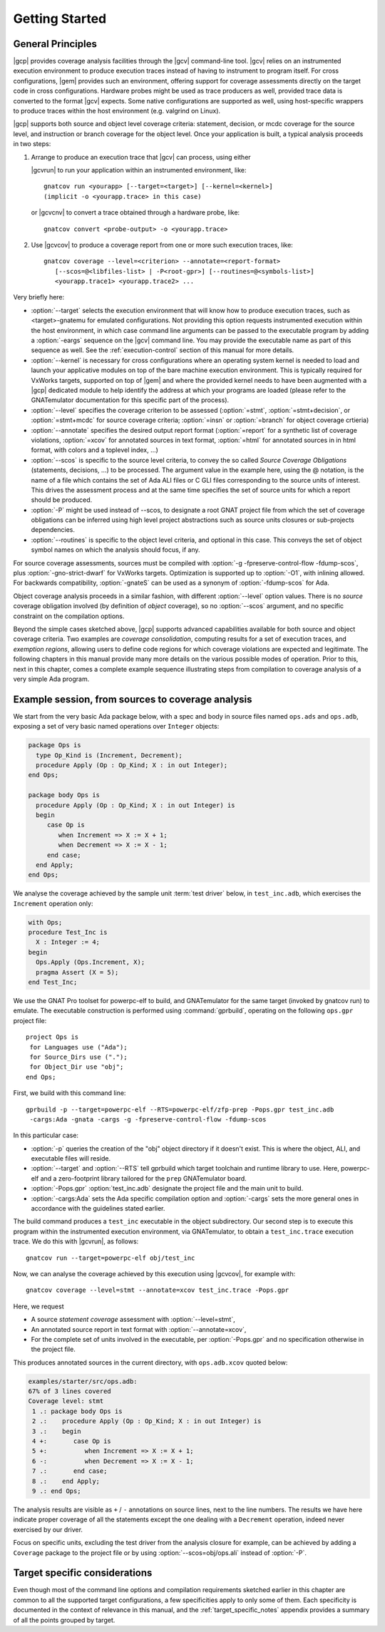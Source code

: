 ***************
Getting Started
***************

General Principles
==================

|gcp| provides coverage analysis facilities through the |gcv| command-line
tool. |gcv| relies on an instrumented execution environment to produce
execution traces instead of having to instrument to program itself. For cross
configurations, |gem| provides such an environment, offering support for
coverage assessments directly on the target code in cross
configurations. Hardware probes might be used as trace producers as well,
provided trace data is converted to the format |gcv| expects. Some native
configurations are supported as well, using host-specific wrappers to produce
traces within the host environment (e.g. valgrind on Linux).

|gcp| supports both source and object level coverage criteria: statement,
decision, or mcdc coverage for the source level, and instruction or branch
coverage for the object level. Once your application is built, a typical
analysis proceeds in two steps:

1) Arrange to produce an execution trace that |gcv| can process, using either

   |gcvrun| to run your application within an instrumented environment,
   like::

     gnatcov run <yourapp> [--target=<target>] [--kernel=<kernel>]
     (implicit -o <yourapp.trace> in this case)

   or |gcvcnv| to convert a trace obtained through a hardware probe, like::

     gnatcov convert <probe-output> -o <yourapp.trace>


2) Use |gcvcov| to produce a coverage report from one or more such execution
   traces, like::

     gnatcov coverage --level=<criterion> --annotate=<report-format>
        [--scos=@<libfiles-list> | -P<root-gpr>] [--routines=@<symbols-list>]
        <yourapp.trace1> <yourapp.trace2> ...

Very briefly here:

- :option:`--target` selects the execution environment that will know how to
  produce execution traces, such as <target>-gnatemu for emulated
  configurations.  Not providing this option requests instrumented execution
  within the host environment, in which case command line arguments can be
  passed to the executable program by adding a :option:`-eargs` sequence on
  the |gcv| command line. You may provide the executable name as part of this
  sequence as well. See the :ref:`execution-control` section of this manual
  for more details.

- :option:`--kernel` is necessary for cross configurations where an operating
  system kernel is needed to load and launch your applicative modules on top
  of the bare machine execution environment. This is typically required for
  VxWorks targets, supported on top of |gem| and where the provided kernel
  needs to have been augmented with a |gcp| dedicated module to help identify
  the address at which your programs are loaded (please refer to the GNATemulator
  documentation for this specific part of the process).

- :option:`--level` specifies the coverage criterion to be assessed
  (:option:`=stmt`, :option:`=stmt+decision`, or :option:`=stmt+mcdc` for
  source coverage criteria; :option:`=insn` or :option:`=branch` for object
  coverage crtieria)

- :option:`--annotate` specifies the desired output report format
  (:option:`=report` for a synthetic list of coverage violations, :option:`=xcov`
  for annotated sources in text format, :option:`=html` for annotated sources in
  in html format, with colors and a toplevel index, ...)

- :option:`--scos` is specific to the source level criteria, to convey the so
  called `Source Coverage Obligations` (statements, decisions, ...) to be
  processed. The argument value in the example here, using the @ notation, is
  the name of a file which contains the set of Ada ALI files or C GLI files
  corresponding to the source units of interest. This drives the assessment
  process and at the same time specifies the set of source units for which a
  report should be produced.

- :option:`-P` might be used instead of --scos, to designate a root GNAT
  project file from which the set of coverage obligations can be inferred
  using high level project abstractions such as source units closures or
  sub-projects dependencies.

- :option:`--routines` is specific to the object level criteria, and
  optional in this case. This conveys the set of object symbol names
  on which the analysis should focus, if any.

For source coverage assessments, sources must be compiled with :option:`-g
-fpreserve-control-flow -fdump-scos`, plus :option:`-gno-strict-dwarf`
for VxWorks targets.  Optimization is supported up to :option:`-O1`, with
inlining allowed.  For backwards compatibility, :option:`-gnateS`
can be used as a synonym of :option:`-fdump-scos` for Ada.

Object coverage analysis proceeds in a similar fashion, with different
:option:`--level` option values. There is no `source` coverage obligation
involved (by definition of *object* coverage), so no :option:`--scos`
argument, and no specific constraint on the compilation options.

Beyond the simple cases sketched above, |gcp| supports advanced capabilities
available for both source and object coverage criteria. Two examples are
*coverage consolidation*, computing results for a set of execution traces, and
*exemption regions*, allowing users to define code regions for which coverage
violations are expected and legitimate. The following chapters in this manual
provide many more details on the various possible modes of operation. Prior to
this, next in this chapter, comes a complete example sequence illustrating
steps from compilation to coverage analysis of a very simple Ada program.


Example session, from sources to coverage analysis
==================================================

We start from the very basic Ada package below, with a spec and body in source
files named ``ops.ads`` and ``ops.adb``, exposing a set of very basic
named operations over ``Integer`` objects:

.. code-block:: ada

   package Ops is
     type Op_Kind is (Increment, Decrement);
     procedure Apply (Op : Op_Kind; X : in out Integer);
   end Ops;

   package body Ops is
     procedure Apply (Op : Op_Kind; X : in out Integer) is
     begin
        case Op is
           when Increment => X := X + 1;
           when Decrement => X := X - 1;
        end case;
     end Apply;
   end Ops;

We analyse the coverage achieved by the sample unit :term:`test driver` below,
in ``test_inc.adb``, which exercises the ``Increment`` operation only:

.. code-block:: ada

   with Ops;
   procedure Test_Inc is
     X : Integer := 4;
   begin
     Ops.Apply (Ops.Increment, X);
     pragma Assert (X = 5);
   end Test_Inc;

We use the GNAT Pro toolset for powerpc-elf to build, and GNATemulator for the
same target (invoked by gnatcov run) to emulate. The executable construction
is performed using :command:`gprbuild`, operating on the following ``ops.gpr``
project file::

   project Ops is
    for Languages use ("Ada");
    for Source_Dirs use (".");
    for Object_Dir use "obj";
   end Ops;

First, we build with this command line::

   gprbuild -p --target=powerpc-elf --RTS=powerpc-elf/zfp-prep -Pops.gpr test_inc.adb
    -cargs:Ada -gnata -cargs -g -fpreserve-control-flow -fdump-scos

In this particular case:

- :option:`-p` queries the creation of the "obj" object directory if it
  doesn't exist. This is where the object, ALI, and executable files will
  reside.

- :option:`--target` and :option:`--RTS` tell gprbuild which target toolchain
  and runtime library to use. Here, powerpc-elf and a zero-footprint library
  tailored for the ``prep`` GNATemulator board.

- :option:`-Pops.gpr` :option:`test_inc.adb` designate the project file and
  the main unit to build.

- :option:`-cargs:Ada` sets the Ada specific compilation option and
  :option:`-cargs` sets the more general ones in accordance with the
  guidelines stated earlier.

The build command produces a ``test_inc`` executable in the object
subdirectory. Our second step is to execute this program within the
instrumented execution environment, via GNATemulator, to obtain a
``test_inc.trace`` execution trace. We do this with |gcvrun|, as follows::

  gnatcov run --target=powerpc-elf obj/test_inc

Now, we can analyse the coverage achieved by this execution using
|gcvcov|, for example with::

  gnatcov coverage --level=stmt --annotate=xcov test_inc.trace -Pops.gpr

Here, we request

- A source *statement coverage* assessment with :option:`--level=stmt`,

- An annotated source report in text format with :option:`--annotate=xcov`,

- For the complete set of units involved in the executable, per
  :option:`-Pops.gpr` and no specification otherwise in the project file.

This produces annotated sources in the current directory,
with ``ops.adb.xcov`` quoted below:

.. code-block:: ada

  examples/starter/src/ops.adb:
  67% of 3 lines covered
  Coverage level: stmt
   1 .: package body Ops is
   2 .:    procedure Apply (Op : Op_Kind; X : in out Integer) is
   3 .:    begin
   4 +:       case Op is
   5 +:          when Increment => X := X + 1;
   6 -:          when Decrement => X := X - 1;
   7 .:       end case;
   8 .:    end Apply;
   9 .: end Ops;

The analysis results are visible as ``+`` / ``-`` annotations on source lines,
next to the line numbers. The results we have here indicate proper coverage of
all the statements except the one dealing with a ``Decrement`` operation,
indeed never exercised by our driver.

Focus on specific units, excluding the test driver from the analysis closure
for example, can be achieved by adding a ``Coverage`` package to the project
file or by using :option:`--scos=obj/ops.ali` instead of :option:`-P`.

Target specific considerations
==============================

Even though most of the command line options and compilation requirements
sketched earlier in this chapter are common to all the supported target
configurations, a few specificities apply to only some of them. Each
specificity is documented in the context of relevance in this manual, and the
:ref:`target_specific_notes` appendix provides a summary of all the points
grouped by target.

